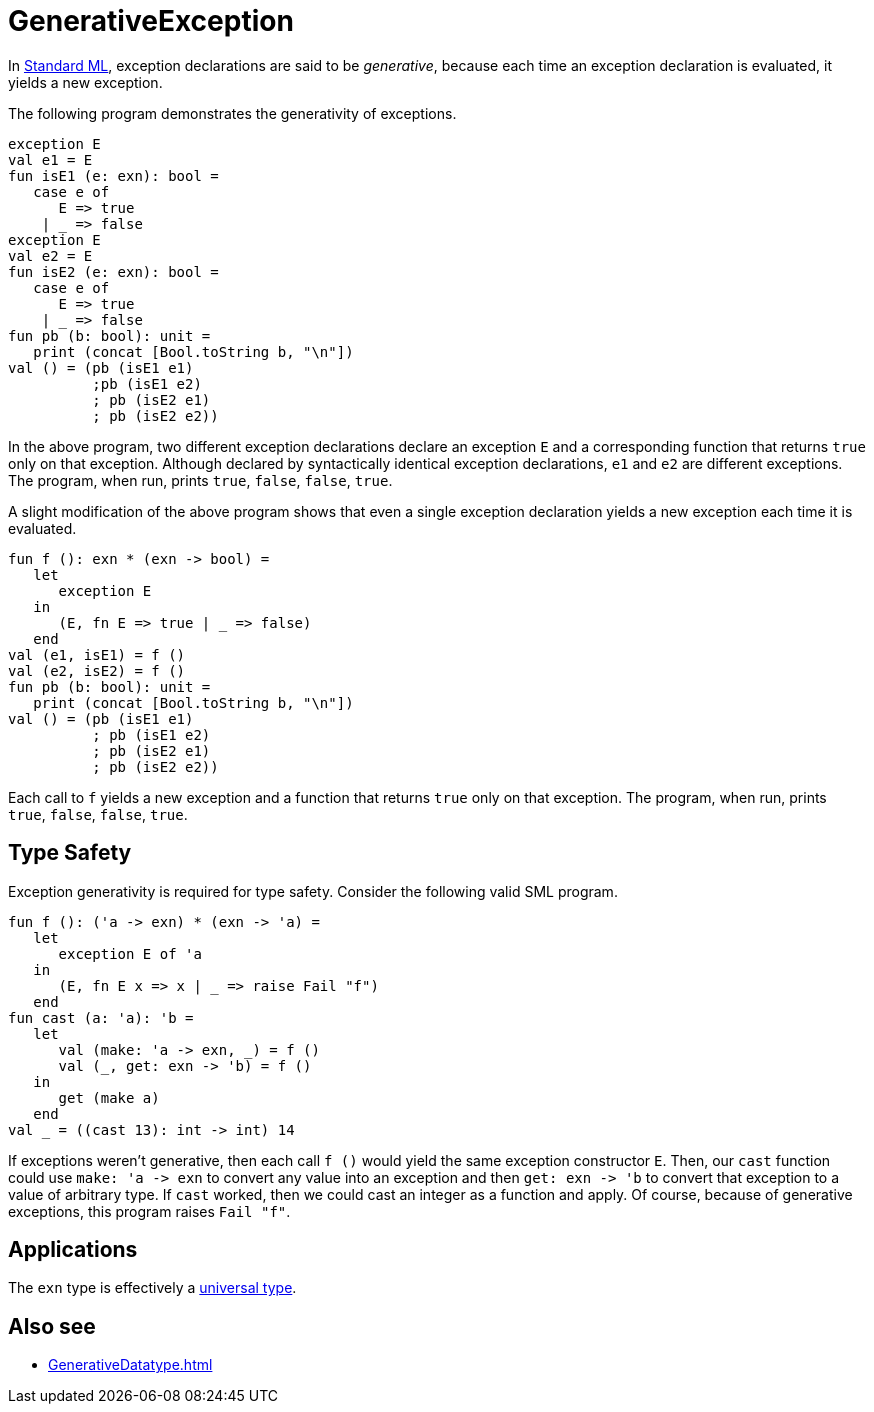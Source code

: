 = GenerativeException

In <<StandardML#,Standard ML>>, exception declarations are said to be
_generative_, because each time an exception declaration is evaluated,
it yields a new exception.

The following program demonstrates the generativity of exceptions.

[source,sml]
----
exception E
val e1 = E
fun isE1 (e: exn): bool =
   case e of
      E => true
    | _ => false
exception E
val e2 = E
fun isE2 (e: exn): bool =
   case e of
      E => true
    | _ => false
fun pb (b: bool): unit =
   print (concat [Bool.toString b, "\n"])
val () = (pb (isE1 e1)
          ;pb (isE1 e2)
          ; pb (isE2 e1)
          ; pb (isE2 e2))
----

In the above program, two different exception declarations declare an
exception `E` and a corresponding function that returns `true` only on
that exception.  Although declared by syntactically identical
exception declarations, `e1` and `e2` are different exceptions.  The
program, when run, prints `true`, `false`, `false`, `true`.

A slight modification of the above program shows that even a single
exception declaration yields a new exception each time it is
evaluated.

[source,sml]
----
fun f (): exn * (exn -> bool) =
   let
      exception E
   in
      (E, fn E => true | _ => false)
   end
val (e1, isE1) = f ()
val (e2, isE2) = f ()
fun pb (b: bool): unit =
   print (concat [Bool.toString b, "\n"])
val () = (pb (isE1 e1)
          ; pb (isE1 e2)
          ; pb (isE2 e1)
          ; pb (isE2 e2))
----

Each call to `f` yields a new exception and a function that returns
`true` only on that exception.  The program, when run, prints `true`,
`false`, `false`, `true`.


== Type Safety

Exception generativity is required for type safety.  Consider the
following valid SML program.

[source,sml]
----
fun f (): ('a -> exn) * (exn -> 'a) =
   let
      exception E of 'a
   in
      (E, fn E x => x | _ => raise Fail "f")
   end
fun cast (a: 'a): 'b =
   let
      val (make: 'a -> exn, _) = f ()
      val (_, get: exn -> 'b) = f ()
   in
      get (make a)
   end
val _ = ((cast 13): int -> int) 14
----

If exceptions weren't generative, then each call `f ()` would yield
the same exception constructor `E`.  Then, our `cast` function could
use `make: 'a \-> exn` to convert any value into an exception and then
`get: exn \-> 'b` to convert that exception to a value of arbitrary
type.  If `cast` worked, then we could cast an integer as a function
and apply.  Of course, because of generative exceptions, this program
raises `Fail "f"`.


== Applications

The `exn` type is effectively a <<UniversalType#,universal type>>.


== Also see

 * <<GenerativeDatatype#>>
